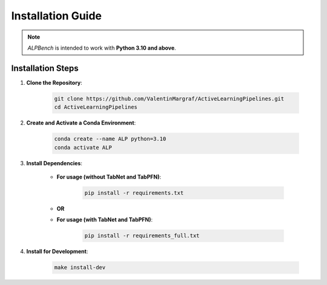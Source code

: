 Installation Guide
==================

.. note::
    `ALPBench` is intended to work with **Python 3.10 and above**.

Installation Steps
------------------

1. **Clone the Repository**:

    .. code-block:: sh

        git clone https://github.com/ValentinMargraf/ActiveLearningPipelines.git
        cd ActiveLearningPipelines

2. **Create and Activate a Conda Environment**:

    .. code-block:: sh

        conda create --name ALP python=3.10
        conda activate ALP

3. **Install Dependencies**:

    - **For usage (without TabNet and TabPFN)**:

        .. code-block:: sh

            pip install -r requirements.txt

    - **OR**

    - **For usage (with TabNet and TabPFN)**:

        .. code-block:: sh

            pip install -r requirements_full.txt

4. **Install for Development**:

    .. code-block:: sh

        make install-dev
